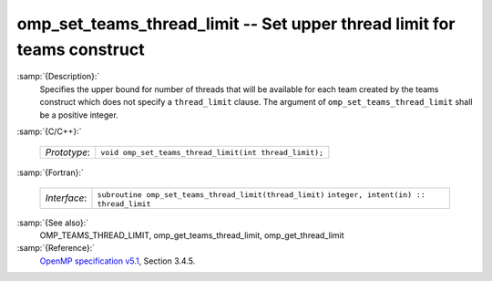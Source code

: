 ..
  Copyright 1988-2021 Free Software Foundation, Inc.
  This is part of the GCC manual.
  For copying conditions, see the GPL license file

  .. _omp_set_teams_thread_limit:

omp_set_teams_thread_limit -- Set upper thread limit for teams construct
************************************************************************

:samp:`{Description}:`
  Specifies the upper bound for number of threads that will be available
  for each team created by the teams construct which does not specify a
  ``thread_limit`` clause.  The argument of
  ``omp_set_teams_thread_limit`` shall be a positive integer.

:samp:`{C/C++}:`

  ============  ======================================================
  *Prototype*:  ``void omp_set_teams_thread_limit(int thread_limit);``
  ============  ======================================================

:samp:`{Fortran}:`

  ============  =======================================================
  *Interface*:  ``subroutine omp_set_teams_thread_limit(thread_limit)``
                ``integer, intent(in) :: thread_limit``
  ============  =======================================================

:samp:`{See also}:`
  OMP_TEAMS_THREAD_LIMIT, omp_get_teams_thread_limit, omp_get_thread_limit

:samp:`{Reference}:`
  `OpenMP specification v5.1 <https://www.openmp.org>`_, Section 3.4.5.

